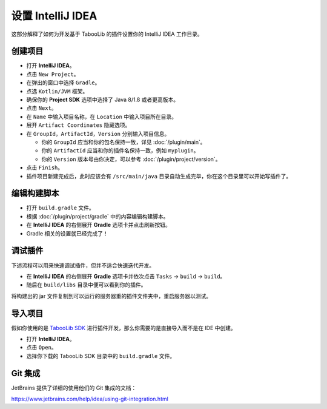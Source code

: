 ==================
设置 IntelliJ IDEA
==================

这部分解释了如何为开发基于 TabooLib 的插件设置你的 IntelliJ IDEA 工作目录。

创建项目
========

* 打开 **IntelliJ IDEA**。
* 点击 ``New Project``。
* 在弹出的窗口中选择 ``Gradle``。
* 点选 ``Kotlin/JVM`` 框架。
* 确保你的 **Project SDK** 选项中选择了 Java 8/1.8 或者更高版本。
* 点击 ``Next``。
* 在 ``Name`` 中输入项目名称，在 ``Location`` 中输入项目所在目录。
* 展开 ``Artifact Coordinates`` 隐藏选项。
* 在 ``GroupId``，``ArtifactId``，``Version`` 分别输入项目信息。

  *  你的 ``GroupId`` 应当和你的包名保持一致，详见 :doc:`/plugin/main`。
  *  你的 ``ArtifactId`` 应当和你的插件名保持一致，例如 ``myplugin``。
  *  你的 ``Version`` 版本号由你决定，可以参考 :doc:`/plugin/project/version`。

* 点击 ``Finish``。
* 插件项目新建完成后，此时应该会有 ``/src/main/java`` 目录自动生成完毕，你在这个目录里可以开始写插件了。

编辑构建脚本
============

* 打开 ``build.gradle`` 文件。
* 根据 :doc:`/plugin/project/gradle` 中的内容编辑构建脚本。
* 在 **IntelliJ IDEA** 的右侧展开 **Gradle** 选项卡并点击刷新按钮。
* Gradle 相关的设置就已经完成了！

调试插件
========

下述流程可以用来快速调试插件，但并不适合快速迭代开发。

* 在 **IntelliJ IDEA** 的右侧展开 **Gradle** 选项卡并依次点击 ``Tasks`` -> ``build`` -> ``build``。
* 随后在 ``build/libs`` 目录中便可以看到你的插件。

将构建出的 jar 文件复制到可以运行的服务器重的插件文件夹中，重启服务器以测试。

导入项目
========

假如你使用的是 `TabooLib SDK <https://github.com/taboolib/taboolib-sdk>`_ 进行插件开发，那么你需要的是直接导入而不是在 IDE 中创建。

* 打开 **IntelliJ IDEA**。
* 点击 ``Open``。
* 选择你下载的 TabooLib SDK 目录中的 ``build.gradle`` 文件。

Git 集成
=========

JetBrains 提供了详细的使用他们的 Git 集成的文档：

https://www.jetbrains.com/help/idea/using-git-integration.html